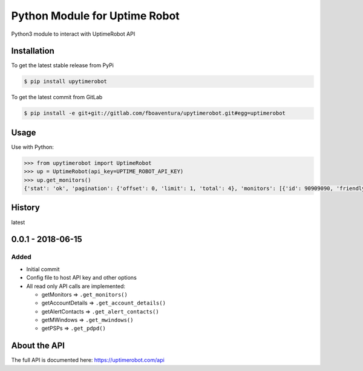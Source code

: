 Python Module for Uptime Robot
==============================

Python3 module to interact with UptimeRobot API

Installation
------------

To get the latest stable release from PyPi

.. code:: bash

   $ pip install upytimerobot

To get the latest commit from GitLab

.. code:: bash

   $ pip install -e git+git://gitlab.com/fboaventura/upytimerobot.git#egg=uptimerobot

Usage
-----

Use with Python:

.. code:: python

   >>> from upytimerobot import UptimeRobot
   >>> up = UptimeRobot(api_key=UPTIME_ROBOT_API_KEY)
   >>> up.get_monitors()
   {'stat': 'ok', 'pagination': {'offset': 0, 'limit': 1, 'total': 4}, 'monitors': [{'id': 90909090, 'friendly_name': 'my_monitor', 'url': '127.0.0.1', 'type': 3, 'sub_type': '', 'keyword_type': '', 'keyword_value': '', 'http_username': '', 'http_password': '', 'port': '', 'interval': 300, 'status': 2, 'ssl': {'brand': '', 'product': None, 'expires': 0}, 'create_datetime': 1480809958}]}

History
-------

latest

0.0.1 - 2018-06-15
------------------

Added
~~~~~

-  Initial commit
-  Config file to host API key and other options
-  All read only API calls are implemented:

   -  getMonitors => ``.get_monitors()``
   -  getAccountDetails => ``.get_account_details()``
   -  getAlertContacts => ``.get_alert_contacts()``
   -  getMWindows => ``.get_mwindows()``
   -  getPSPs => ``.get_pdpd()``

About the API
-------------

The full API is documented here: https://uptimerobot.com/api
